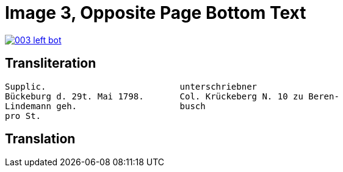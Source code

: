 = Image 3, Opposite Page Bottom Text
:page-role: wide

image::003-left-bot.png[link=self]

== Transliteration

[verse]
____
Supplic.                          unterschriebner  
Bückeburg d. 29t. Mai 1798.       Col. Krückeberg N. 10 zu Beren-  
Lindemann geh.                    busch  
pro St.                           
____

== Translation

[verse]
____
____
